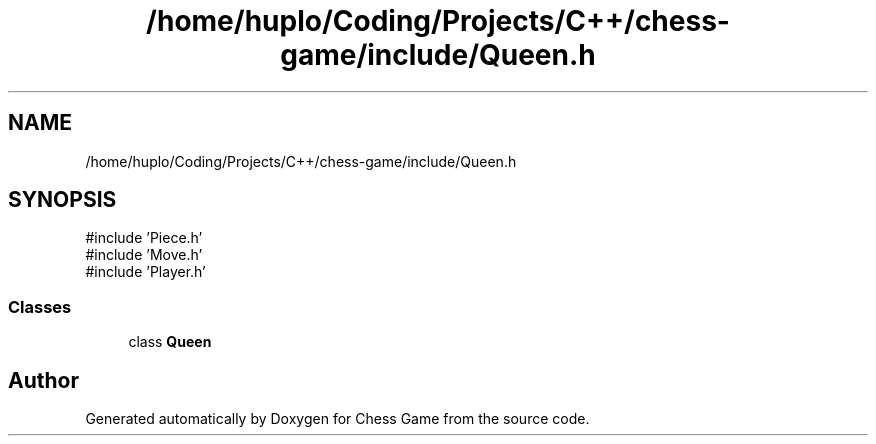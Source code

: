.TH "/home/huplo/Coding/Projects/C++/chess-game/include/Queen.h" 3 "Version V4.2.0" "Chess Game" \" -*- nroff -*-
.ad l
.nh
.SH NAME
/home/huplo/Coding/Projects/C++/chess-game/include/Queen.h
.SH SYNOPSIS
.br
.PP
\fR#include 'Piece\&.h'\fP
.br
\fR#include 'Move\&.h'\fP
.br
\fR#include 'Player\&.h'\fP
.br

.SS "Classes"

.in +1c
.ti -1c
.RI "class \fBQueen\fP"
.br
.in -1c
.SH "Author"
.PP 
Generated automatically by Doxygen for Chess Game from the source code\&.
